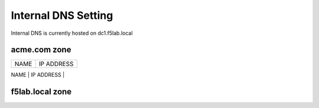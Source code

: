 

Internal DNS Setting
----------------------
Internal DNS is currently hosted on dc1.f5lab.local

acme.com zone
~~~~~~~~~~~~

+---------------+----------------+
| NAME          |  IP ADDRESS    |
+---------------+----------------+
| app           | 10.1.20.6      |
| basic         | 10.1.20.6      |
| header        | 10.1.20.6      |
| kerb          | 10.1.20.6      |
| mtls          | 10.1.20.6      |
| prebuilt-as   | 10.1.10.106    |
| prebuilt-rs   | 10.1.10.107    |
| prebuilt-idp  | 10.1.10.108    |
| --------------+----------------+

f5lab.local zone
~~~~~~~~~~~~~~~

